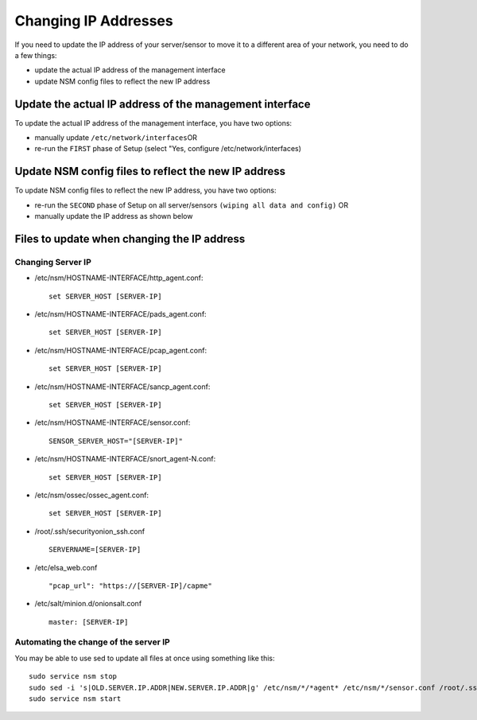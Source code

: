 Changing IP Addresses
=====================

If you need to update the IP address of your server/sensor to move it to
a different area of your network, you need to do a few things:

-  update the actual IP address of the management interface
-  update NSM config files to reflect the new IP address

Update the actual IP address of the management interface
--------------------------------------------------------

To update the actual IP address of the management interface, you have
two options:

-  manually update ``/etc/network/interfaces``\ 
   OR
-  re-run the ``FIRST`` phase of Setup (select "Yes, configure
   /etc/network/interfaces)

Update NSM config files to reflect the new IP address
-----------------------------------------------------

To update NSM config files to reflect the new IP address, you have two
options:

-  re-run the ``SECOND`` phase of Setup on all server/sensors
   ``(wiping all data and config)``
   OR
-  manually update the IP address as shown below

Files to update when changing the IP address
--------------------------------------------

Changing Server IP
~~~~~~~~~~~~~~~~~~

-  /etc/nsm/HOSTNAME-INTERFACE/http\_agent.conf:

   ::

       set SERVER_HOST [SERVER-IP]

-  /etc/nsm/HOSTNAME-INTERFACE/pads\_agent.conf:

   ::

       set SERVER_HOST [SERVER-IP]

-  /etc/nsm/HOSTNAME-INTERFACE/pcap\_agent.conf:

   ::

       set SERVER_HOST [SERVER-IP]

-  /etc/nsm/HOSTNAME-INTERFACE/sancp\_agent.conf:

   ::

       set SERVER_HOST [SERVER-IP]

-  /etc/nsm/HOSTNAME-INTERFACE/sensor.conf:

   ::

       SENSOR_SERVER_HOST="[SERVER-IP]"

-  /etc/nsm/HOSTNAME-INTERFACE/snort\_agent-N.conf:

   ::

       set SERVER_HOST [SERVER-IP]

-  /etc/nsm/ossec/ossec\_agent.conf:

   ::

       set SERVER_HOST [SERVER-IP]

-  /root/.ssh/securityonion\_ssh.conf

   ::

       SERVERNAME=[SERVER-IP]

-  /etc/elsa\_web.conf

   ::

       "pcap_url": "https://[SERVER-IP]/capme"

-  /etc/salt/minion.d/onionsalt.conf

   ::

       master: [SERVER-IP]

Automating the change of the server IP
~~~~~~~~~~~~~~~~~~~~~~~~~~~~~~~~~~~~~~

You may be able to use sed to update all files at once using something
like this:

::

    sudo service nsm stop
    sudo sed -i 's|OLD.SERVER.IP.ADDR|NEW.SERVER.IP.ADDR|g' /etc/nsm/*/*agent* /etc/nsm/*/sensor.conf /root/.ssh/securityonion_ssh.conf /etc/salt/minion.d/onionsalt.conf /etc/elsa_web.conf
    sudo service nsm start
